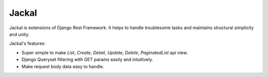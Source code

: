 Jackal
---------------

Jackal is extensions of Django Rest Framework. It helps to handle troublesome tasks and maintains structural simplicity and unity.

Jackal's features:

* Super simple to make `List`, `Create`, `Detail`, `Update`, `Delete`, `PaginatedList` api view.
* Django Queryset filtering with GET params easily and intuitively.
* Make request body data easy to handle.

